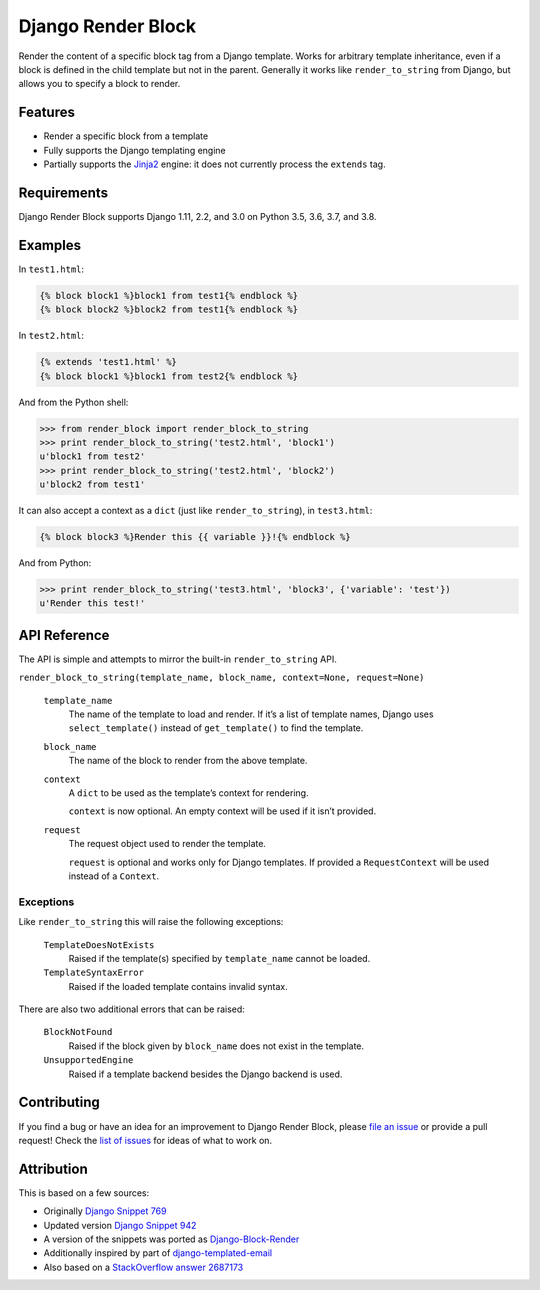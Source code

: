 Django Render Block
###################

.. image:: https://travis-ci.org/clokep/django-render-block.svg?branch=master
    :target: https://travis-ci.org/clokep/django-render-block

Render the content of a specific block tag from a Django template. Works for
arbitrary template inheritance, even if a block is defined in the child template
but not in the parent. Generally it works like ``render_to_string`` from Django,
but allows you to specify a block to render.

Features
========

*   Render a specific block from a template
*   Fully supports the Django templating engine
*   Partially supports the `Jinja2 <http://jinja.pocoo.org/>`__ engine: it does
    not currently process the ``extends`` tag.

Requirements
============

Django Render Block supports Django 1.11, 2.2, and 3.0 on Python 3.5, 3.6, 3.7, and 3.8.

Examples
========

In ``test1.html``:

.. code-block:: jinja

    {% block block1 %}block1 from test1{% endblock %}
    {% block block2 %}block2 from test1{% endblock %}

In ``test2.html``:

.. code-block:: jinja

    {% extends 'test1.html' %}
    {% block block1 %}block1 from test2{% endblock %}

And from the Python shell:

.. code-block:: python

    >>> from render_block import render_block_to_string
    >>> print render_block_to_string('test2.html', 'block1')
    u'block1 from test2'
    >>> print render_block_to_string('test2.html', 'block2')
    u'block2 from test1'

It can also accept a context as a ``dict`` (just like ``render_to_string``), in
``test3.html``:

.. code-block:: jinja

    {% block block3 %}Render this {{ variable }}!{% endblock %}

And from Python:

.. code-block:: python

    >>> print render_block_to_string('test3.html', 'block3', {'variable': 'test'})
    u'Render this test!'

API Reference
=============

The API is simple and attempts to mirror the built-in ``render_to_string`` API.

``render_block_to_string(template_name, block_name, context=None, request=None)``

    ``template_name``
        The name of the template to load and render. If it’s a list of template
        names, Django uses ``select_template()`` instead of ``get_template()``
        to find the template.

    ``block_name``
        The name of the block to render from the above template.

    ``context``
        A ``dict`` to be used as the template’s context for rendering.

        ``context`` is now optional. An empty context will be used if it isn’t
        provided.

    ``request``
        The request object used to render the template.

        ``request`` is optional and works only for Django templates. If
        provided a ``RequestContext`` will be used instead of a ``Context``.

Exceptions
----------

Like ``render_to_string`` this will raise the following exceptions:

    ``TemplateDoesNotExists``
        Raised if the template(s) specified by ``template_name`` cannot be
        loaded.

    ``TemplateSyntaxError``
        Raised if the loaded template contains invalid syntax.

There are also two additional errors that can be raised:

    ``BlockNotFound``
        Raised if the block given by ``block_name`` does not exist in the
        template.

    ``UnsupportedEngine``
        Raised if a template backend besides the Django backend is used.

Contributing
============

If you find a bug or have an idea for an improvement to Django Render Block,
please
`file an issue <https://github.com/clokep/django-render-block/issues/new>`_ or
provide a pull request! Check the
`list of issues <https://github.com/clokep/django-render-block/issues/>`_ for
ideas of what to work on.

Attribution
===========

This is based on a few sources:

* Originally `Django Snippet 769 <https://djangosnippets.org/snippets/769/>`__
* Updated version `Django Snippet 942 <https://djangosnippets.org/snippets/942/>`__
* A version of the snippets was ported as `Django-Block-Render <https://github.com/uniphil/Django-Block-Render/>`_
* Additionally inspired by part of `django-templated-email <https://github.com/BradWhittington/django-templated-email/blob/master/templated_email/utils.py>`_
* Also based on a `StackOverflow answer 2687173 <http://stackoverflow.com/questions/2687173/django-how-can-i-get-a-block-from-a-template>`_
